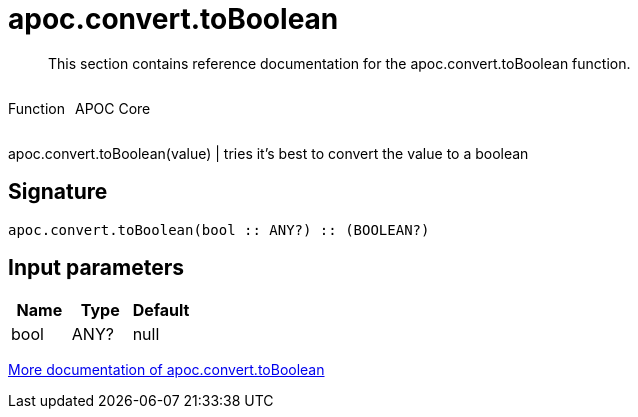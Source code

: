 ////
This file is generated by DocsTest, so don't change it!
////

= apoc.convert.toBoolean
:description: This section contains reference documentation for the apoc.convert.toBoolean function.

[abstract]
--
{description}
--

++++
<div style='display:flex'>
<div class='paragraph type function'><p>Function</p></div>
<div class='paragraph release core' style='margin-left:10px;'><p>APOC Core</p></div>
</div>
++++

apoc.convert.toBoolean(value) | tries it's best to convert the value to a boolean

== Signature

[source]
----
apoc.convert.toBoolean(bool :: ANY?) :: (BOOLEAN?)
----

== Input parameters
[.procedures, opts=header]
|===
| Name | Type | Default 
|bool|ANY?|null
|===

xref::data-structures/conversion-functions.adoc[More documentation of apoc.convert.toBoolean,role=more information]


